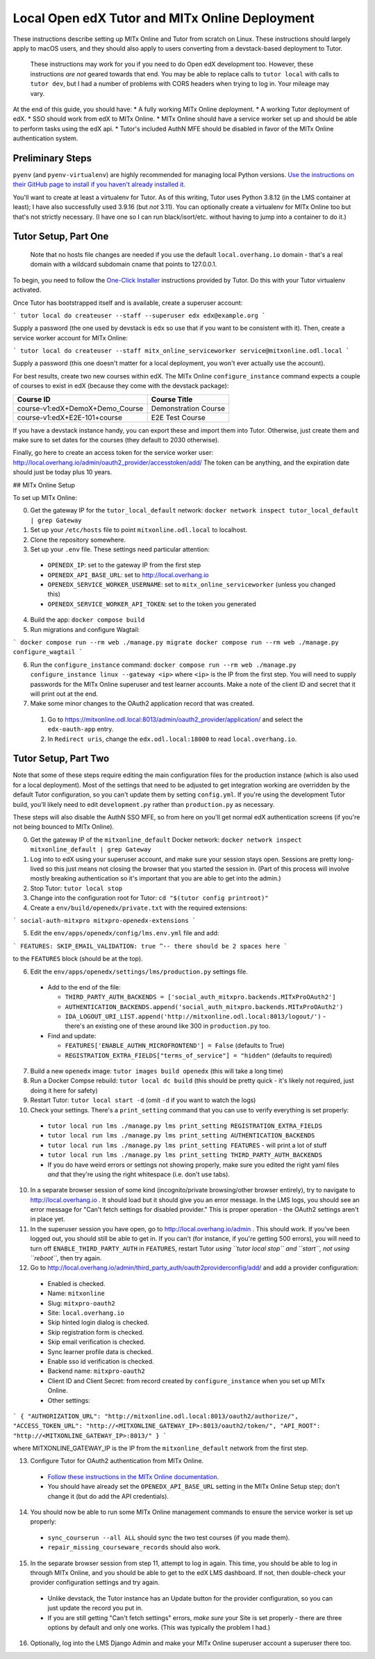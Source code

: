 Local Open edX Tutor and MITx Online Deployment
===============================================

These instructions describe setting up MITx Online and Tutor from scratch on Linux. These instructions should largely apply to macOS users, and they should also apply to users converting from a devstack-based deployment to Tutor.

.. pull-quote::
  These instructions may work for you if you need to do Open edX development too. However, these instructions *are not* geared towards that end. You may be able to replace calls to ``tutor local`` with calls to ``tutor dev``, but I had a number of problems with CORS headers when trying to log in. Your mileage may vary.

At the end of this guide, you should have:
* A fully working MITx Online deployment.
* A working Tutor deployment of edX.
* SSO should work from edX to MITx Online.
* MITx Online should have a service worker set up and should be able to perform tasks using the edX api.
* Tutor's included AuthN MFE should be disabled in favor of the MITx Online authentication system.

Preliminary Steps
-----------------

``pyenv`` (and ``pyenv-virtualenv``) are highly recommended for managing local Python versions. `Use the instructions on their GitHub page to install if you haven't already installed it. <https://github.com/pyenv/pyenv>`_

You'll want to create at least a virtualenv for Tutor. As of this writing, Tutor uses Python 3.8.12 (in the LMS container at least); I have also successfully used 3.9.16 (but *not* 3.11). You can optionally create a virtualenv for MITx Online too but that's not strictly necessary. (I have one so I can run black/isort/etc. without having to jump into a container to do it.)

Tutor Setup, Part One
---------------------

.. pull-quote::
  Note that no hosts file changes are needed if you use the default ``local.overhang.io`` domain - that's a real domain with a wildcard subdomain cname that points to 127.0.0.1.

To begin, you need to follow the `One-Click Installer <https://docs.tutor.overhang.io/quickstart.html>`_ instructions provided by Tutor. Do this with your Tutor virtualenv activated.

Once Tutor has bootstrapped itself and is available, create a superuser account:

```
tutor local do createuser --staff --superuser edx edx@example.org
```

Supply a password (the one used by devstack is ``edx`` so use that if you want to be consistent with it). Then, create a service worker account for MITx Online:

```
tutor local do createuser --staff mitx_online_serviceworker service@mitxonline.odl.local
```

Supply a password (this one doesn't matter for a local deployment, you won't ever actually use the account).

For best results, create two new courses within edX. The MITx Online ``configure_instance`` command expects a couple of courses to exist in edX (because they come with the devstack package):

=============================== ====================
Course ID                       Course Title
=============================== ====================
course-v1:edX+DemoX+Demo_Course Demonstration Course
course-v1:edX+E2E-101+course    E2E Test Course
=============================== ====================


If you have a devstack instance handy, you can export these and import them into Tutor. Otherwise, just create them and make sure to set dates for the courses (they default to 2030 otherwise).

Finally, go here to create an access token for the service worker user: http://local.overhang.io/admin/oauth2_provider/accesstoken/add/ The token can be anything, and the expiration date should just be today plus 10 years.

## MITx Online Setup

To set up MITx Online:

0. Get the gateway IP for the ``tutor_local_default`` network: ``docker network inspect tutor_local_default | grep Gateway``
1. Set up your ``/etc/hosts`` file to point ``mitxonline.odl.local`` to localhost.
2. Clone the repository somewhere.
3. Set up your ``.env`` file. These settings need particular attention:

  * ``OPENEDX_IP``: set to the gateway IP from the first step
  * ``OPENEDX_API_BASE_URL``: set to http://local.overhang.io
  * ``OPENEDX_SERVICE_WORKER_USERNAME``: set to ``mitx_online_serviceworker`` (unless you changed this)
  * ``OPENEDX_SERVICE_WORKER_API_TOKEN``: set to the token you generated

4. Build the app: ``docker compose build``
5. Run migrations and configure Wagtail:

```
docker compose run --rm web ./manage.py migrate
docker compose run --rm web ./manage.py configure_wagtail
```

6. Run the ``configure_instance`` command: ``docker compose run --rm web ./manage.py configure_instance linux --gateway <ip>`` where ``<ip>`` is the IP from the first step. You will need to supply passwords for the MITx Online superuser and test learner accounts. Make a note of the client ID and secret that it will print out at the end.
7. Make some minor changes to the OAuth2 application record that was created.

  1. Go to https://mitxonline.odl.local:8013/admin/oauth2_provider/application/ and select the ``edx-oauth-app`` entry.
  2. In ``Redirect uris``, change the ``edx.odl.local:18000`` to read ``local.overhang.io``.

Tutor Setup, Part Two
---------------------

Note that some of these steps require editing the main configuration files for the production instance (which is also used for a local deployment). Most of the settings that need to be adjusted to get integration working are overridden by the default Tutor configuration, so you can't update them by setting ``config.yml``. If you're using the development Tutor build, you'll likely need to edit ``development.py`` rather than ``production.py`` as necessary.

These steps will also disable the AuthN SSO MFE, so from here on you'll get normal edX authentication screens (if you're not being bounced to MITx Online).

0. Get the gateway IP of the ``mitxonline_default`` Docker network: ``docker network inspect mitxonline_default | grep Gateway``
1. Log into to edX using your superuser account, and make sure your session stays open. Sessions are pretty long-lived so this just means not closing the browser that you started the session in. (Part of this process will involve mostly breaking authentication so it's important that you are able to get into the admin.)
2. Stop Tutor: ``tutor local stop``
3. Change into the configuration root for Tutor: ``cd "$(tutor config printroot)"``
4. Create a ``env/build/openedx/private.txt`` with the required extensions:

```
social-auth-mitxpro
mitxpro-openedx-extensions
```

5. Edit the ``env/apps/openedx/config/lms.env.yml`` file and add:

```
FEATURES:
SKIP_EMAIL_VALIDATION: true
^-- there should be 2 spaces here
```

to the ``FEATURES`` block (should be at the top).

6. Edit the ``env/apps/openedx/settings/lms/production.py`` settings file.

  * Add to the end of the file:

    * ``THIRD_PARTY_AUTH_BACKENDS = ['social_auth_mitxpro.backends.MITxProOAuth2']``
    * ``AUTHENTICATION_BACKENDS.append('social_auth_mitxpro.backends.MITxProOAuth2')``
    * ``IDA_LOGOUT_URI_LIST.append('http://mitxonline.odl.local:8013/logout/')`` - there's an existing one of these around like 300 in ``production.py`` too.

  * Find and update:

    * ``FEATURES['ENABLE_AUTHN_MICROFRONTEND'] = False`` (defaults to True)
    * ``REGISTRATION_EXTRA_FIELDS["terms_of_service"] = "hidden"`` (defaults to required)

7. Build a new ``openedx`` image: ``tutor images build openedx`` (this will take a long time)
8. Run a Docker Compse rebuild: ``tutor local dc build`` (this should be pretty quick - it's likely not required, just doing it here for safety)
9. Restart Tutor: ``tutor local start -d`` (omit ``-d`` if you want to watch the logs)
10. Check your settings. There's a ``print_setting`` command that you can use to verify everything is set properly:

  * ``tutor local run lms ./manage.py lms print_setting REGISTRATION_EXTRA_FIELDS``
  * ``tutor local run lms ./manage.py lms print_setting AUTHENTICATION_BACKENDS``
  * ``tutor local run lms ./manage.py lms print_setting FEATURES`` - will print a lot of stuff
  * ``tutor local run lms ./manage.py lms print_setting THIRD_PARTY_AUTH_BACKENDS``
  * If you do have weird errors or settings not showing properly, make sure you edited the right yaml files *and* that they're using the right whitespace (i.e. don't use tabs).

10. In a separate browser session of some kind (incognito/private browsing/other browser entirely), try to navigate to http://local.overhang.io . It should load but it should give you an error message. In the LMS logs, you should see an error message for "Can't fetch settings for disabled provider." This is proper operation - the OAuth2 settings aren't in place yet.
11. In the superuser session you have open, go to http://local.overhang.io/admin . This should work. If you've been logged out, you should still be able to get in. If you can't (for instance, if you're getting 500 errors), you will need to turn off ``ENABLE_THIRD_PARTY_AUTH`` in ``FEATURES``, restart Tutor *using ``tutor local stop`` and ``start``, not using ``reboot``*, then try again.
12. Go to http://local.overhang.io/admin/third_party_auth/oauth2providerconfig/add/ and add a provider configuration:

  * Enabled is checked.
  * Name: ``mitxonline``
  * Slug: ``mitxpro-oauth2``
  * Site: ``local.overhang.io``
  * Skip hinted login dialog is checked.
  * Skip registration form is checked.
  * Skip email verification is checked.
  * Sync learner profile data is checked.
  * Enable sso id verification is checked.
  * Backend name: ``mitxpro-oauth2``
  * Client ID and Client Secret: from record created by ``configure_instance`` when you set up MITx Online.
  * Other settings:

```
{
"AUTHORIZATION_URL": "http://mitxonline.odl.local:8013/oauth2/authorize/",
"ACCESS_TOKEN_URL": "http://<MITXONLINE_GATEWAY_IP>:8013/oauth2/token/",
"API_ROOT": "http://<MITXONLINE_GATEWAY_IP>:8013/"
}
```

where MITXONLINE_GATEWAY_IP is the IP from the ``mitxonline_default`` network from the first step.

13. Configure Tutor for OAuth2 authentication from MITx Online.

  * `Follow these instructions in the MITx Online documentation. <https://mitodl.github.io/mitxonline/configuration/open_edx.html#configure-open-edx-to-support-oauth2-authentication-from-mitx-online>`_
  * You should have already set the ``OPENEDX_API_BASE_URL`` setting in the MITx Online Setup step; don't change it (but do add the API credentials).

14. You should now be able to run some MITx Online management commands to ensure the service worker is set up properly:

  * ``sync_courserun --all ALL`` should sync the two test courses (if you made them).
  * ``repair_missing_courseware_records`` should also work.

15. In the separate browser session from step 11, attempt to log in again. This time, you should be able to log in through MITx Online, and you should be able to get to the edX LMS dashboard. If not, then double-check your provider configuration settings and try again.

  * Unlike devstack, the Tutor instance has an Update button for the provider configuration, so you can just update the record you put in.
  * If you are still getting "Can't fetch settings" errors, *make sure* your Site is set properly - there are three options by default and only one works. (This was typically the problem I had.)

16. Optionally, log into the LMS Django Admin and make your MITx Online superuser account a superuser there too.
